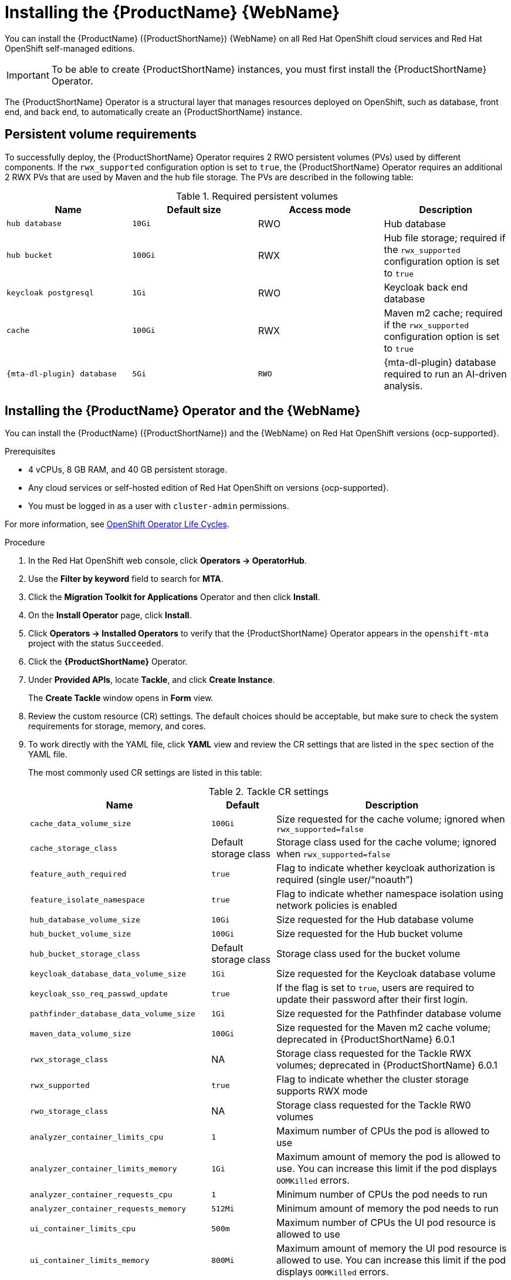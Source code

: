 // Module included in the following assemblies:
//
// * docs/web-console-guide/master.adoc

:_mod-docs-content-type: PROCEDURE
[id="mta-7-installing-web-console-on-openshift_{context}"]

= Installing the {ProductName} {WebName}

You can install the {ProductName} ({ProductShortName}) {WebName} on all Red Hat OpenShift cloud services and Red Hat OpenShift self-managed editions.

[IMPORTANT]
====
To be able to create {ProductShortName} instances, you must first install the {ProductShortName} Operator.
====

The {ProductShortName} Operator is a structural layer that manages resources deployed on OpenShift, such as database, front end, and back end, to automatically create an {ProductShortName} instance.

[id="openshift-persistent-volume-requirements_{context}"]
== Persistent volume requirements

To successfully deploy, the {ProductShortName} Operator requires 2 RWO persistent volumes (PVs) used by different components. If the `rwx_supported` configuration option is set to `true`, the {ProductShortName} Operator requires an additional 2 RWX PVs that are used by Maven and the hub file storage. The PVs are described in the following table:

.Required persistent volumes
[cols="25%,25%,25%,25%", options="header"]
|====
|Name
|Default size
|Access mode
|Description

|`hub database`
|`10Gi`
|RWO
|Hub database

|`hub bucket`
|`100Gi`
|RWX
|Hub file storage; required if the `rwx_supported` configuration option is set to `true`

|`keycloak postgresql`
|`1Gi`
|RWO
|Keycloak back end database

|`cache`
|`100Gi`
|RWX
|Maven m2 cache; required if the `rwx_supported` configuration option is set to `true`

|`{mta-dl-plugin} database`
|`5Gi`
|`RWO`
|{mta-dl-plugin} database required to run an AI-driven analysis.
//verify the final d/s name of this resource.
|====

[id="installing-mta-operator-and-ui_{context}"]
== Installing the {ProductName} Operator and the {WebName}

You can install the {ProductName} ({ProductShortName}) and the {WebName} on Red Hat OpenShift versions {ocp-supported}.

.Prerequisites

* 4 vCPUs, 8 GB RAM, and 40 GB persistent storage.
* Any cloud services or self-hosted edition of Red Hat OpenShift on versions {ocp-supported}.
* You must be logged in as a user with `cluster-admin` permissions.

For more information, see link:https://access.redhat.com/support/policy/updates/openshift_operators[OpenShift Operator Life Cycles].

.Procedure

. In the Red Hat OpenShift web console, click *Operators → OperatorHub*.
. Use the *Filter by keyword* field to search for *MTA*.
. Click the *Migration Toolkit for Applications* Operator and then click *Install*.
. On the *Install Operator* page, click *Install*.
. Click *Operators → Installed Operators* to verify that the {ProductShortName} Operator appears in the `openshift-mta` project with the status `Succeeded`.
. Click the *{ProductShortName}* Operator.
. Under *Provided APIs*, locate *Tackle*, and click *Create Instance*.
+
The *Create Tackle* window opens in *Form* view.
. Review the custom resource (CR) settings. The default choices should be acceptable, but make sure to check the system requirements for storage, memory, and cores.
. To work directly with the YAML file, click *YAML* view and review the CR settings that are listed in the `spec` section of the YAML file.
+
The most commonly used CR settings are listed in this table:
+
.Tackle CR settings
[cols="40%,15%,55%", options="header"]
|====
|Name
|Default
|Description

|`cache_data_volume_size`
|`100Gi`
|Size requested for the cache volume; ignored when `rwx_supported=false`

|`cache_storage_class`
|Default storage class
|Storage class used for the cache volume; ignored when `rwx_supported=false`

|`feature_auth_required`
|`true`
|Flag to indicate whether keycloak authorization is required (single user/"`noauth`")

|`feature_isolate_namespace`
|`true`
|Flag to indicate whether namespace isolation using network policies is enabled

|`hub_database_volume_size`
|`10Gi`
|Size requested for the Hub database volume

|`hub_bucket_volume_size`
|`100Gi`
|Size requested for the Hub bucket volume

|`hub_bucket_storage_class`
|Default storage class
|Storage class used for the bucket volume

|`keycloak_database_data_volume_size`
|`1Gi`
|Size requested for the Keycloak database volume

|`keycloak_sso_req_passwd_update`
|`true`
|If the flag is set to `true`, users are required to update their password after their first login.

|`pathfinder_database_data_volume_size`
|`1Gi`
|Size requested for the Pathfinder database volume

|`maven_data_volume_size`
|`100Gi`
|Size requested for the Maven m2 cache volume; deprecated in {ProductShortName} 6.0.1

|`rwx_storage_class`
|NA
|Storage class requested for the Tackle RWX volumes; deprecated in {ProductShortName} 6.0.1

|`rwx_supported`
|`true`
|Flag to indicate whether the cluster storage supports RWX mode

|`rwo_storage_class`
|NA
|Storage class requested for the Tackle RW0 volumes

|`analyzer_container_limits_cpu`
|`1`
|Maximum number of CPUs the pod is allowed to use

|`analyzer_container_limits_memory`
|`1Gi`
|Maximum amount of memory the pod is allowed to use. You can increase this limit if the pod displays `OOMKilled` errors.

|`analyzer_container_requests_cpu`
|`1`
|Minimum number of CPUs the pod needs to run

|`analyzer_container_requests_memory`
|`512Mi`
|Minimum amount of memory the pod needs to run

|`ui_container_limits_cpu`
|`500m`
|Maximum number of CPUs the UI pod resource is allowed to use

|`ui_container_limits_memory`
|`800Mi`
|Maximum amount of memory the UI pod resource is allowed to use. You can increase this limit if the pod displays `OOMKilled` errors.

|`ui_container_requests_cpu`
|`100m`
|Minimum number of CPUs the UI pod resource needs to run

|`ui_container_requests_memory`
|`350Mi`
|Minimum amount of memory the UI pod resource needs to run

|`provider_java_container_limits_cpu`
|`1`
|Maximum number of CPUs the Java provider resource is allowed to use

|`provider_java_container_limits_memory`
|`2.5Gi`
|Maximum amount of memory the Java provider resource is allowed to use. You can increase this limit if the pod displays `OOMKilled` errors.

|`provider_java_container_requests_cpu`
|`1`
|Minimum number of CPUs the Java provider resource needs to run

|`provider_java_container_requests_memory`
|`2.5Gi`
|Minimum amount of memory the Java provider resource needs to run
|====

+
.Example YAML file

[source,YAML]
----
kind: Tackle
apiVersion: tackle.konveyor.io/v1alpha1
metadata:
  name: mta
  namespace: openshift-mta
spec:
  hub_bucket_volume_size: "25Gi"
  maven_data_volume_size: "25Gi"
  rwx_supported: "false"
----

. Edit the CR settings if needed, and then click *Create*.
. In *Administration* view, click *Workloads -> Pods* to verify that the MTA pods are running.
. Access the {WebName} from your browser by using the route exposed by the `{LC_PSN}-ui` application within OpenShift.
. Use the following credentials to log in:
** *User name*: admin
** *Password*: Passw0rd!
. When prompted, create a new password.

////
[id="installing-mta-operator-in-disconnected-environment_{context}"]
== Installing the {ProductName} Operator in a disconnected Red Hat OpenShift environment

You can install the {ProductShortName} Operator in a disconnected environment by following the instructions in link:https://access.redhat.com/documentation/en-us/openshift_container_platform/4.15/html/installing/disconnected-installation-mirroring#installing-mirroring-disconnected[generic procedure].

In step 1 of the generic procedure, configure the image set for mirroring as follows:

[source,yaml]
----
kind: ImageSetConfiguration
apiVersion: mirror.openshift.io/v1alpha2
storageConfig:
  registry:
    imageURL: registry.to.mirror.to
    skipTLS: false
mirror:
  operators:
  - catalog: registry.redhat.io/redhat/redhat-operator-index:v4.15
    packages:
    - name: mta-operator
      channels:
      - name: stable-v7.0
    - name: rhsso-operator
      channels:
      - name: stable
  helm: {}
----
////

[id="eviction-threshold_{context}"]
=== Eviction threshold

Each node has a certain amount of memory allocated to it. Some of that memory is reserved for system services. The rest of the memory is intended for running pods. If the pods use more than their allocated amount of memory, an out-of-memory event is triggered and the node is terminated with a `OOMKilled` error.

To prevent out-of-memory events and protect nodes, use the `--eviction-hard` setting. This setting specifies the threshold of memory availability below which the node evicts pods. The value of the setting can be absolute or a percentage.

.Example of node memory allocation settings

- Node capacity: `32Gi`

- `--system-reserved` setting: `3Gi`

- `--eviction-hard` setting: `100Mi`

The amount of memory available for running pods on this node is 28.9 GB. This amount is calculated by subtracting the `system-reserved` and `eviction-hard` values from the overall capacity of the node. If the memory usage exceeds this amount, the node starts evicting pods.


[id="mta-7-red-hat-build-of-keycloak_{context}"]
== Red Hat Build of Keycloak

The {ProductShortName} 7.3.0 uses link:https://docs.redhat.com/en/documentation/red_hat_build_of_keycloak/26.0[{rhbk-first}] instance for user authentication and authorization. 

The {ProductShortName} operator manages the {rhbk-short} instance and configures a dedicated link:https://docs.redhat.com/en/documentation/red_hat_build_of_keycloak/26.0/html/server_administration_guide/configuring-realms[realm] with necessary roles and permissions.

{ProductShortName}-managed {rhbk-short} instance allows you to perform advanced {rhbk-short} configurations, such as link:https://docs.redhat.com/en/documentation/red_hat_build_of_keycloak/26.0/html/server_administration_guide/user-storage-federation#adding_a_provider[adding a provider for User Federation] or link:https://docs.redhat.com/en/documentation/red_hat_build_of_keycloak/26.0/html/server_administration_guide/identity_broker[integrating identity providers]. To access the link:hhttps://docs.redhat.com/en/documentation/red_hat_build_of_keycloak/26.0/html/server_administration_guide/configuring-realms#using_the_admin_console[{rhbk-short} Admin Console], enter the URL https://<_route_>/auth/admin in your browser by replacing < _route_ > with the {ProductShortName} web console address.

Example:

* MTA web console: https://mta-openshiftmta.example.com/
* {rhbk-short} Admin console: https://mta-openshiftmta.example.com/auth/admin

The admin credentials for {rhbk-short} are stored in a secret file named `mta-keycloak-rhbk` in the namespace where {ProductShortName} is installed.

To retrieve your admin credentials, run the following command:
[source,terminal]
----
$ oc get secret mta-keycloak-rhbk -n openshift-mta -o json| jq -r '.data.password | @base64d'
----

//To create a dedicated route for the {rhbk-short} instance, set the `rhsso_external_access` parameter to `true` in the Tackle custom resource (CR) for {ProductShortName}. #QE asked to remove this line.

//include::analyzer-rbac-snippet.adoc[]

.Additional resources
* link:https://docs.redhat.com/en/documentation/red_hat_build_of_keycloak/26.0/html/server_administration_guide/user-storage-federation#ldap[Configuring LDAP and Active Directory in {rhbk-short}]
* link:https://docs.redhat.com/en/documentation/red_hat_build_of_keycloak/26.0/html/server_administration_guide/red_hat_build_of_keycloak_features_and_concepts[Red Hat Build of Keycloak features and concepts]

[id="mta-roles-personas-users-permissions_{context}"]
=== Roles, Personas, Users, and Permissions

{ProductShortName} makes use of three roles, each of which corresponds to a persona:

.Roles and personas
[cols="50%,50%", options="header"]
|====
|Role
|Persona

|`tackle-admin`
|Administrator

|`tackle-architect`
|Architect

|`tackle-migrator`
|Migrator
|====

The roles are already defined in your {rhbk-short} instance. You do not need to create them.

If you are an {ProductShortName} administrator, you can create users in your {rhbk-short} and assign each user one or more roles, one role per persona.

[id="mta-roles-personas-ui-views_{context}"]
==== Roles, personas, and access to {WebName} views

Although a user can have more than one role, each role corresponds to a specific persona:

* Administrator: An administrator has all the permissions that architects and migrators have, along with the ability to create some application-wide configuration parameters that other users can consume but cannot change or view. Examples: Git credentials, Maven `settings.xml` files.

* Architect: A technical lead for the migration project who can run assessments and can create and modify applications and information related to them. An architect cannot modify or delete sensitive information, but can consume it. Example: Associate an existing credential to the repository of a specific application.

* Migrator: A user who can analyze applications, but not create, modify, or delete them.

As described in xref:mta-ui-interface-views[User interface views], {ProductShortName} has two views, *Administration* and *Migration*.

Only administrators can access *Administration* view. Architects and migrators have no access to *Administration* view, they cannot even see it.

Administrators can perform all actions supported by *Migration* view. Architects and migrators can see all elements of *Migration* view, but their ability to perform actions in *Migration* view depends on the permissions granted to their role.

The ability of administrators, architects, and migrators to access the *Administration* and *Migration* views of the {ProductShortName} {WebName} is summarized in the table below:

.Roles vs. access to {ProductShortName} views
[cols=",,,",options="header",]
|===
|Menu
|Architect
|Migrator
|Admin
|Administration
|No
|No
|Yes
|Migration
|Yes
|Yes
|Yes
|===

[id="mta-roles-permissions_{context}"]
==== Roles and permissions

The following table contains the roles and permissions (scopes) that {ProductShortName} seeds the managed {rhbk-short} instance with:

[width="100%",cols="34%,33%,33%",]
|====
|*tackle-admin* |*Resource Name* |*Verbs*
| |addons |delete +
get +
post +
put +
| |adoptionplans |post +
get +
post +
put +
| |applications |delete +
get +
post +
put +
| |applications.facts |delete +
get +
post +
put +
| |applications.tags |delete +
get +
post +
put +
| |applications.bucket |delete +
get +
post +
put +
| |assessments |delete +
get +
patch +
post +
put +
| |businessservices |delete +
get +
post +
put +
| |dependencies |delete +
get +
post +
put +
| |identities |delete +
get +
post +
put +
| |imports |delete +
get +
post +
put +
| |jobfunctions |delete +
get +
post +
put +
| |proxies |delete +
get +
post +
put +
| |reviews |delete +
get +
post +
put +
| |settings |delete +
get +
post +
put +
| |stakeholdergroups |delete +
get +
post +
put +
| |stakeholders |delete +
get +
post +
put +
| |tags |delete +
get +
post +
put +
| |tagtypes |delete +
get +
post +
put +
| |tasks |delete +
get +
post +
put +
| |tasks.bucket |delete +
get +
post +
put +
| |tickets |delete +
get +
post +
put +
| |trackers |delete +
get +
post +
put +
| |cache |delete +
get +
| |files |delete +
get +
post +
put +
| |rulebundles |delete +
get +
post +
put +
|====

[width="100%",cols="34%,33%,33%",]
|===
|*tackle-architect* | *Resource Name* |*Verbs*
| |addons |delete +
get +
post +
put +
| |applications.bucket |delete +
get +
post +
put +
| |adoptionplans |post +
| |applications |delete +
get +
post +
put +
| |applications.facts |delete +
get +
post +
put +
| |applications.tags |delete +
get +
post +
put +
| |assessments |delete +
get +
patch +
post +
put +
| |businessservices |delete +
get +
post +
put +
| |dependencies |delete +
get +
post +
put +
| |identities |get +
| |imports |delete +
get +
post +
put +
| |jobfunctions |delete +
get +
post +
put +
| |proxies |get +
| |reviews |delete +
get +
post +
put +
| |settings |get +
| |stakeholdergroups |delete +
get +
post +
put +
| |stakeholders |delete +
get +
post +
put +
| |tags |delete +
get +
post +
put +
| |tagtypes |delete +
get +
post +
put +
| |tasks |delete +
get +
post +
put +
| |tasks.bucket |delete +
get +
post +
put +
| |trackers |get +
| |tickets |delete +
get +
post +
put +
| |cache |get +
| |files |delete +
get +
post +
put +
| |rulebundles |delete +
get +
post +
put +
|===

[width="100%",cols="34%,33%,33%",]
|===
|*tackle-migrator* | *Resource Name* |*Verbs*
| |addons |get +
| |adoptionplans |post +
| |applications |get +
| |applications.facts |get +
| |applications.tags |get +
| |applications.bucket |get +
| |assessments |get +
post +
| |businessservices |get +
| |dependencies |delete +
get +
post +
put +
| |identities |get +
| |imports |get +
| |jobfunctions |get +
| |proxies |get +
| |reviews |get +
post +
put +
| |settings |get +
| |stakeholdergroups |get +
| |stakeholders |get +
| |tags |get +
| |tagtypes |get +
| |tasks |delete +
get +
post +
put +
| |tasks.bucket |delete +
get +
post +
put +
| |tackers |get +
| |tickets |get +
| |cache |get +
| |files |get +
| |rulebundles |get +
|===
